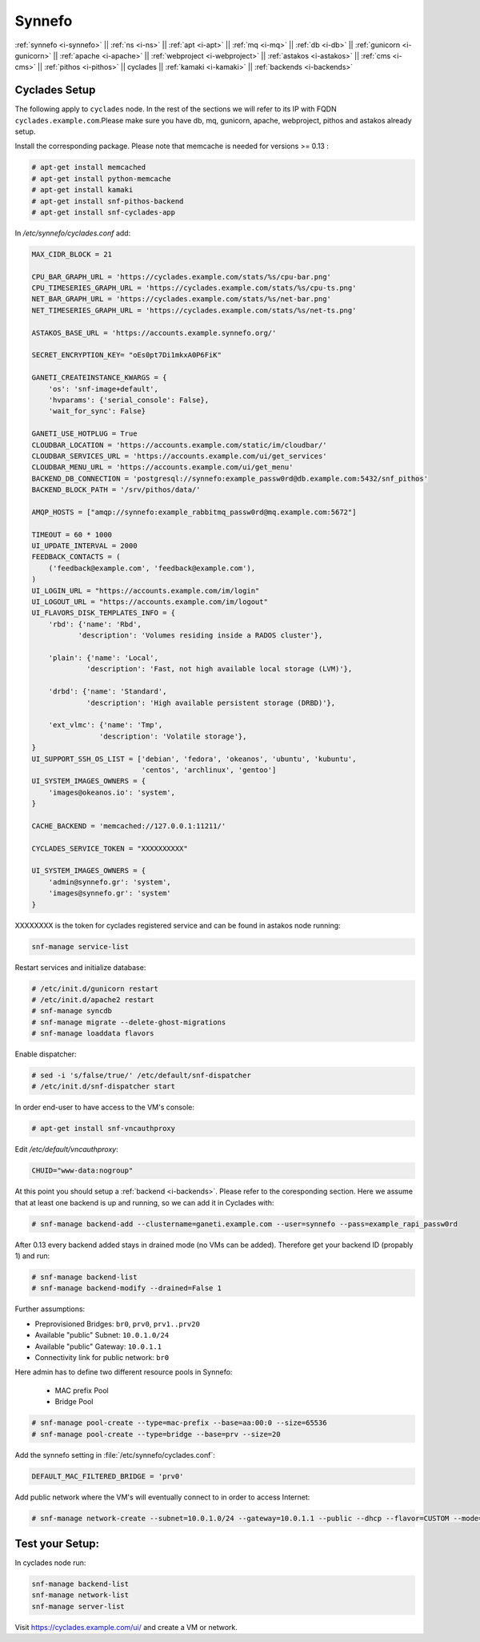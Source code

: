 .. _i-cyclades:

Synnefo
-------


:ref:`synnefo <i-synnefo>` ||
:ref:`ns <i-ns>` ||
:ref:`apt <i-apt>` ||
:ref:`mq <i-mq>` ||
:ref:`db <i-db>` ||
:ref:`gunicorn <i-gunicorn>` ||
:ref:`apache <i-apache>` ||
:ref:`webproject <i-webproject>` ||
:ref:`astakos <i-astakos>` ||
:ref:`cms <i-cms>` ||
:ref:`pithos <i-pithos>` ||
cyclades ||
:ref:`kamaki <i-kamaki>` ||
:ref:`backends <i-backends>`

Cyclades Setup
++++++++++++++

The following apply to ``cyclades`` node. In the rest of the sections
we will refer to its IP with FQDN ``cyclades.example.com``.Please make sure you have
db, mq, gunicorn, apache, webproject, pithos and astakos already setup.

Install the corresponding package. Please note that memcache is needed for
versions >= 0.13 :

.. code-block:: console

    # apt-get install memcached
    # apt-get install python-memcache
    # apt-get install kamaki
    # apt-get install snf-pithos-backend
    # apt-get install snf-cyclades-app

In `/etc/synnefo/cyclades.conf` add:

.. code-block:: console

    MAX_CIDR_BLOCK = 21

    CPU_BAR_GRAPH_URL = 'https://cyclades.example.com/stats/%s/cpu-bar.png'
    CPU_TIMESERIES_GRAPH_URL = 'https://cyclades.example.com/stats/%s/cpu-ts.png'
    NET_BAR_GRAPH_URL = 'https://cyclades.example.com/stats/%s/net-bar.png'
    NET_TIMESERIES_GRAPH_URL = 'https://cyclades.example.com/stats/%s/net-ts.png'

    ASTAKOS_BASE_URL = 'https://accounts.example.synnefo.org/'

    SECRET_ENCRYPTION_KEY= "oEs0pt7Di1mkxA0P6FiK"

    GANETI_CREATEINSTANCE_KWARGS = {
        'os': 'snf-image+default',
        'hvparams': {'serial_console': False},
        'wait_for_sync': False}

    GANETI_USE_HOTPLUG = True
    CLOUDBAR_LOCATION = 'https://accounts.example.com/static/im/cloudbar/'
    CLOUDBAR_SERVICES_URL = 'https://accounts.example.com/ui/get_services'
    CLOUDBAR_MENU_URL = 'https://accounts.example.com/ui/get_menu'
    BACKEND_DB_CONNECTION = 'postgresql://synnefo:example_passw0rd@db.example.com:5432/snf_pithos'
    BACKEND_BLOCK_PATH = '/srv/pithos/data/'

    AMQP_HOSTS = ["amqp://synnefo:example_rabbitmq_passw0rd@mq.example.com:5672"]

    TIMEOUT = 60 * 1000
    UI_UPDATE_INTERVAL = 2000
    FEEDBACK_CONTACTS = (
        ('feedback@example.com', 'feedback@example.com'),
    )
    UI_LOGIN_URL = "https://accounts.example.com/im/login"
    UI_LOGOUT_URL = "https://accounts.example.com/im/logout"
    UI_FLAVORS_DISK_TEMPLATES_INFO = {
        'rbd': {'name': 'Rbd',
               'description': 'Volumes residing inside a RADOS cluster'},

        'plain': {'name': 'Local',
                 'description': 'Fast, not high available local storage (LVM)'},

        'drbd': {'name': 'Standard',
                 'description': 'High available persistent storage (DRBD)'},

        'ext_vlmc': {'name': 'Tmp',
                    'description': 'Volatile storage'},
    }
    UI_SUPPORT_SSH_OS_LIST = ['debian', 'fedora', 'okeanos', 'ubuntu', 'kubuntu',
                              'centos', 'archlinux', 'gentoo']
    UI_SYSTEM_IMAGES_OWNERS = {
        'images@okeanos.io': 'system',
    }

    CACHE_BACKEND = 'memcached://127.0.0.1:11211/'

    CYCLADES_SERVICE_TOKEN = "XXXXXXXXXX"

    UI_SYSTEM_IMAGES_OWNERS = {
        'admin@synnefo.gr': 'system',
        'images@synnefo.gr': 'system'
    }

XXXXXXXX is the token for cyclades registered service and can be found
in astakos node running:

.. code-block:: console

   snf-manage service-list


Restart services and initialize database:

.. code-block:: console

   # /etc/init.d/gunicorn restart
   # /etc/init.d/apache2 restart
   # snf-manage syncdb
   # snf-manage migrate --delete-ghost-migrations
   # snf-manage loaddata flavors

Enable dispatcher:

.. code-block:: console

   # sed -i 's/false/true/' /etc/default/snf-dispatcher
   # /etc/init.d/snf-dispatcher start

In order end-user to have access to the VM's console:

.. code-block:: console

   # apt-get install snf-vncauthproxy

Edit `/etc/default/vncauthproxy`:

.. code-block:: console

   CHUID="www-data:nogroup"


At this point you should setup a :ref:`backend <i-backends>`. Please refer to the
coresponding section.  Here we assume that at least one backend is up and running,
so we can add it in Cyclades with:

.. code-block:: console

   # snf-manage backend-add --clustername=ganeti.example.com --user=synnefo --pass=example_rapi_passw0rd

After 0.13 every backend added stays in drained mode (no VMs can be added).
Therefore get your backend ID (propably 1) and run:

.. code-block:: console

   # snf-manage backend-list
   # snf-manage backend-modify --drained=False 1

Further assumptions:

- Preprovisioned Bridges: ``br0``, ``prv0``, ``prv1..prv20``
- Available "public" Subnet: ``10.0.1.0/24``
- Available "public" Gateway: ``10.0.1.1``
- Connectivity link for public network: ``br0``


Here admin has to define two different resource pools in Synnefo:

 - MAC prefix Pool
 - Bridge Pool

.. code-block:: console

   # snf-manage pool-create --type=mac-prefix --base=aa:00:0 --size=65536
   # snf-manage pool-create --type=bridge --base=prv --size=20

Add the synnefo setting in :file:`/etc/synnefo/cyclades.conf`:

.. code-block:: console

   DEFAULT_MAC_FILTERED_BRIDGE = 'prv0'

Add public network where the VM's will eventually connect to in order to
access Internet:

.. code-block:: console

   # snf-manage network-create --subnet=10.0.1.0/24 --gateway=10.0.1.1 --public --dhcp --flavor=CUSTOM --mode=bridged --link=br0 --name=Internet --backend-id=1


Test your Setup:
++++++++++++++++

In cyclades node run:

.. code-block:: console

    snf-manage backend-list
    snf-manage network-list
    snf-manage server-list

Visit https://cyclades.example.com/ui/ and create a VM or network.

